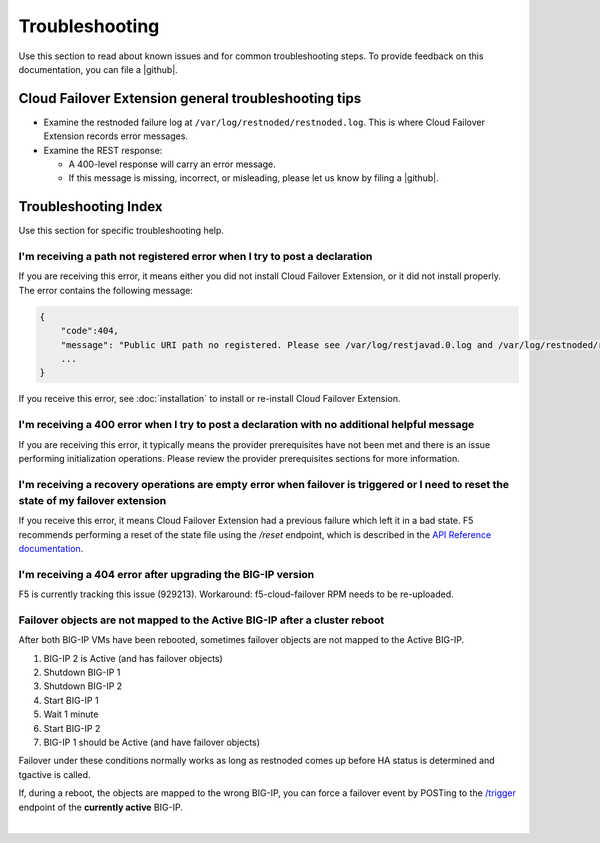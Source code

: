 .. _troubleshooting:

Troubleshooting
===============
Use this section to read about known issues and for common troubleshooting steps. To provide feedback on this documentation, you can file a |github|.

Cloud Failover Extension general troubleshooting tips
-----------------------------------------------------

- Examine the restnoded failure log at ``/var/log/restnoded/restnoded.log``. This is where Cloud Failover Extension records error messages.
- Examine the REST response:

  - A 400-level response will carry an error message.
  - If this message is missing, incorrect, or misleading, please let us know by filing a |github|.


Troubleshooting Index
---------------------

Use this section for specific troubleshooting help.

I'm receiving a **path not registered** error when I try to post a declaration
``````````````````````````````````````````````````````````````````````````````

If you are receiving this error, it means either you did not install Cloud Failover Extension, or it did not install properly. The error contains the following message:  

.. code-block:: shell

    {
        "code":404,
        "message": "Public URI path no registered. Please see /var/log/restjavad.0.log and /var/log/restnoded/restnoded.log for details.".
        ...
    }


If you receive this error, see :doc:`installation` to install or re-install Cloud Failover Extension.

I'm receiving a **400** error when I try to post a declaration with no additional helpful message
`````````````````````````````````````````````````````````````````````````````````````````````````

If you are receiving this error, it typically means the provider prerequisites have not been met and there is an issue performing initialization operations.  Please review the provider prerequisites sections for more information.


I'm receiving a **recovery operations are empty** error when failover is triggered or I need to reset the state of my failover extension
````````````````````````````````````````````````````````````````````````````````````````````````````````````````````````````````````````

If you receive this error, it means Cloud Failover Extension had a previous failure which left it in a bad state. F5 recommends performing a reset of the state file using the `/reset` endpoint, which is described in the `API Reference documentation <https://clouddocs.f5.com/products/extensions/f5-cloud-failover/latest/userguide/apidocs.html#tag/Reset>`_.


I'm receiving a **404** error after upgrading the BIG-IP version
````````````````````````````````````````````````````````````````

F5 is currently tracking this issue (929213). Workaround: f5-cloud-failover RPM needs to be re-uploaded.


Failover objects are not mapped to the Active BIG-IP after a cluster reboot
```````````````````````````````````````````````````````````````````````````
After both BIG-IP VMs have been rebooted, sometimes failover objects are not mapped to the Active BIG-IP.

#. BIG-IP 2 is Active (and has failover objects)
#. Shutdown BIG-IP 1
#. Shutdown BIG-IP 2
#. Start BIG-IP 1
#. Wait 1 minute
#. Start BIG-IP 2
#. BIG-IP 1 should be Active (and have failover objects)

Failover under these conditions normally works as long as restnoded comes up before HA status is determined and tgactive is called.

If, during a reboot, the objects are mapped to the wrong BIG-IP, you can force a failover event by POSTing to the `/trigger <https://clouddocs.f5.com/products/extensions/f5-cloud-failover/latest/userguide/apidocs.html#tag/Trigger>`_ endpoint of the **currently active** BIG-IP.



|

.. |github| raw:: html

   <a href="https://github.com/F5Networks/f5-cloud-failover-extension/issues" target="_blank">GitHub Issue</a>